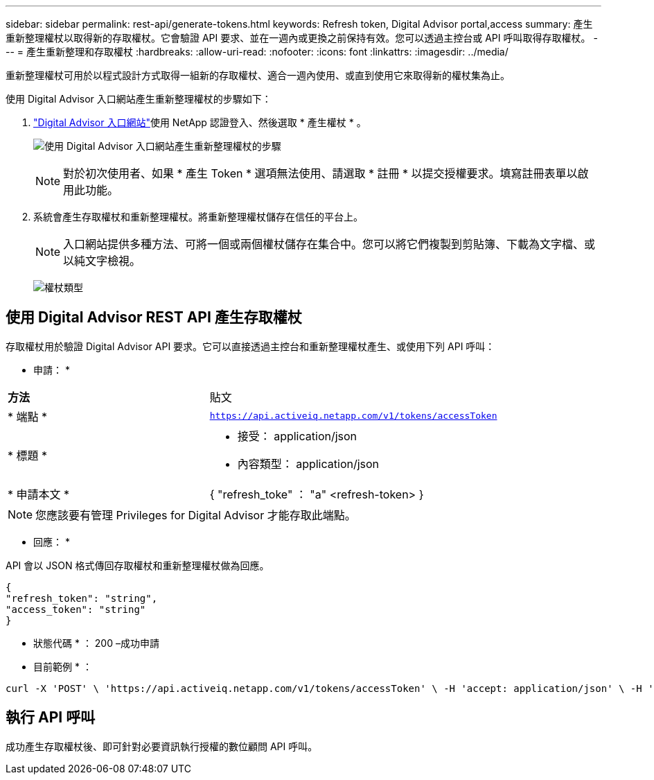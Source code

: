 ---
sidebar: sidebar 
permalink: rest-api/generate-tokens.html 
keywords: Refresh token, Digital Advisor portal,access 
summary: 產生重新整理權杖以取得新的存取權杖。它會驗證 API 要求、並在一週內或更換之前保持有效。您可以透過主控台或 API 呼叫取得存取權杖。 
---
= 產生重新整理和存取權杖
:hardbreaks:
:allow-uri-read: 
:nofooter: 
:icons: font
:linkattrs: 
:imagesdir: ../media/


[role="lead"]
重新整理權杖可用於以程式設計方式取得一組新的存取權杖、適合一週內使用、或直到使用它來取得新的權杖集為止。

使用 Digital Advisor 入口網站產生重新整理權杖的步驟如下：

.  https://aiq.netapp.com/api["Digital Advisor 入口網站"]使用 NetApp 認證登入、然後選取 * 產生權杖 * 。
+
image:rest-api-aiq-portal.png["使用 Digital Advisor 入口網站產生重新整理權杖的步驟"]

+

NOTE: 對於初次使用者、如果 * 產生 Token * 選項無法使用、請選取 * 註冊 * 以提交授權要求。填寫註冊表單以啟用此功能。

. 系統會產生存取權杖和重新整理權杖。將重新整理權杖儲存在信任的平台上。
+

NOTE: 入口網站提供多種方法、可將一個或兩個權杖儲存在集合中。您可以將它們複製到剪貼簿、下載為文字檔、或以純文字檢視。

+
image:rest-api-token-types.png["權杖類型"]





== 使用 Digital Advisor REST API 產生存取權杖

存取權杖用於驗證 Digital Advisor API 要求。它可以直接透過主控台和重新整理權杖產生、或使用下列 API 呼叫：

* 申請： *

[cols="41%,59%"]
|===


| *方法* | 貼文 


| * 端點 * | `https://api.activeiq.netapp.com/v1/tokens/accessToken` 


| * 標題 *  a| 
* 接受： application/json
* 內容類型： application/json




| * 申請本文 *  a| 
{ "refresh_toke" ： "a" <refresh-token> }

|===

NOTE: 您應該要有管理 Privileges for Digital Advisor 才能存取此端點。

* 回應： *

API 會以 JSON 格式傳回存取權杖和重新整理權杖做為回應。

[listing]
----
{
"refresh_token": "string",
"access_token": "string"
}
----
* 狀態代碼 * ： 200 –成功申請

* 目前範例 * ：

[source, curl]
----
curl -X 'POST' \ 'https://api.activeiq.netapp.com/v1/tokens/accessToken' \ -H 'accept: application/json' \ -H 'Content-Type: application/json' \ -d ' { "refresh_token": "<refresh-token>" }'
----


== 執行 API 呼叫

成功產生存取權杖後、即可針對必要資訊執行授權的數位顧問 API 呼叫。
